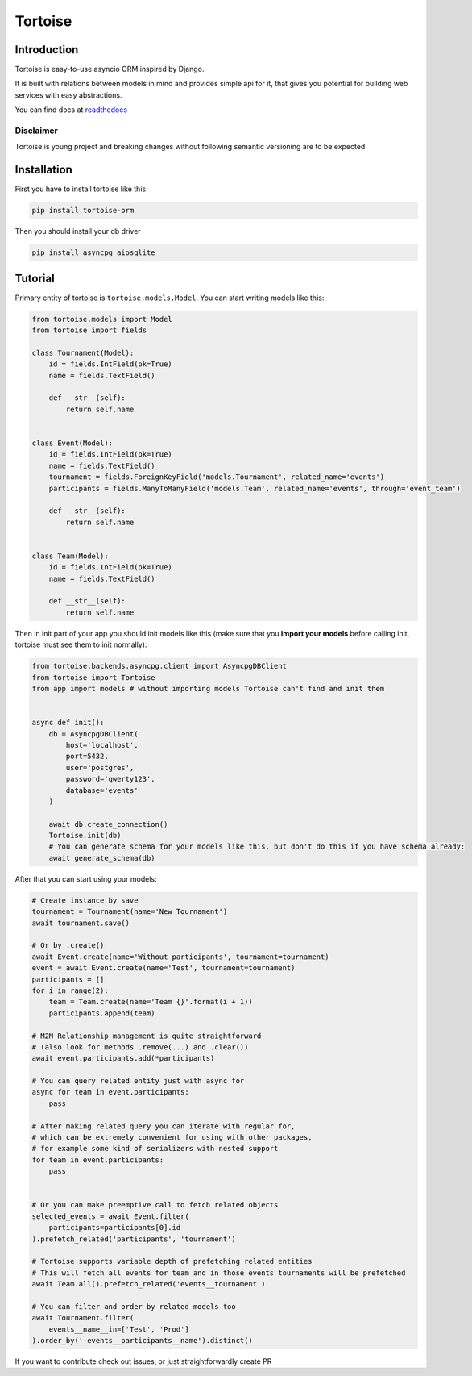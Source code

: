 ========
Tortoise
========

.. image:: https://travis-ci.com/Zeliboba5/tortoise-orm.svg?branch=master
    :target: https://travis-ci.com/Zeliboba5/tortoise-orm
.. image:: https://coveralls.io/repos/github/Zeliboba5/tortoise-orm/badge.svg?branch=master
    :target: https://coveralls.io/github/Zeliboba5/tortoise-orm?branch=master

Introduction
============
Tortoise is easy-to-use asyncio ORM inspired by Django.

It is built with relations between models in mind and provides simple api for it, that gives you potential for building web services with easy abstractions.

You can find docs at `readthedocs <http://tortoise-orm.readthedocs.io/en/latest/>`_

Disclaimer
----------
Tortoise is young project and breaking changes without following semantic versioning are to be expected


Installation
===============
First you have to install tortoise like this:

.. code-block:: bash

    pip install tortoise-orm

Then you should install your db driver

.. code-block:: bash

    pip install asyncpg aiosqlite


Tutorial
========

Primary entity of tortoise is ``tortoise.models.Model``.
You can start writing models like this:


.. code-block:: python3

    from tortoise.models import Model
    from tortoise import fields

    class Tournament(Model):
        id = fields.IntField(pk=True)
        name = fields.TextField()

        def __str__(self):
            return self.name


    class Event(Model):
        id = fields.IntField(pk=True)
        name = fields.TextField()
        tournament = fields.ForeignKeyField('models.Tournament', related_name='events')
        participants = fields.ManyToManyField('models.Team', related_name='events', through='event_team')

        def __str__(self):
            return self.name


    class Team(Model):
        id = fields.IntField(pk=True)
        name = fields.TextField()

        def __str__(self):
            return self.name

Then in init part of your app you should init models like this
(make sure that you **import your models** before calling init, tortoise must see them to init normally):


.. code-block:: python3

    from tortoise.backends.asyncpg.client import AsyncpgDBClient
    from tortoise import Tortoise
    from app import models # without importing models Tortoise can't find and init them


    async def init():
        db = AsyncpgDBClient(
            host='localhost',
            port=5432,
            user='postgres',
            password='qwerty123',
            database='events'
        )

        await db.create_connection()
        Tortoise.init(db)
        # You can generate schema for your models like this, but don't do this if you have schema already:
        await generate_schema(db)

After that you can start using your models:

.. code-block:: python3

    # Create instance by save
    tournament = Tournament(name='New Tournament')
    await tournament.save()

    # Or by .create()
    await Event.create(name='Without participants', tournament=tournament)
    event = await Event.create(name='Test', tournament=tournament)
    participants = []
    for i in range(2):
        team = Team.create(name='Team {}'.format(i + 1))
        participants.append(team)

    # M2M Relationship management is quite straightforward
    # (also look for methods .remove(...) and .clear())
    await event.participants.add(*participants)

    # You can query related entity just with async for
    async for team in event.participants:
        pass

    # After making related query you can iterate with regular for,
    # which can be extremely convenient for using with other packages,
    # for example some kind of serializers with nested support
    for team in event.participants:
        pass


    # Or you can make preemptive call to fetch related objects
    selected_events = await Event.filter(
        participants=participants[0].id
    ).prefetch_related('participants', 'tournament')

    # Tortoise supports variable depth of prefetching related entities
    # This will fetch all events for team and in those events tournaments will be prefetched
    await Team.all().prefetch_related('events__tournament')

    # You can filter and order by related models too
    await Tournament.filter(
        events__name__in=['Test', 'Prod']
    ).order_by('-events__participants__name').distinct()



If you want to contribute check out issues, or just straightforwardly create PR
